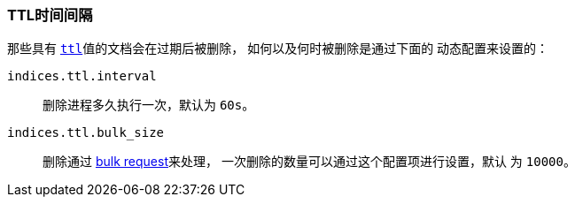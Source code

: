 [[indices-ttl]]
=== TTL时间间隔

那些具有 <<mapping-ttl-field,`ttl`>>值的文档会在过期后被删除， 如何以及何时被删除是通过下面的
动态配置来设置的：

`indices.ttl.interval`::

    删除进程多久执行一次，默认为 `60s`。

`indices.ttl.bulk_size`::

    删除通过 <<docs-bulk,bulk request>>来处理， 一次删除的数量可以通过这个配置项进行设置，默认
    为 `10000`。
